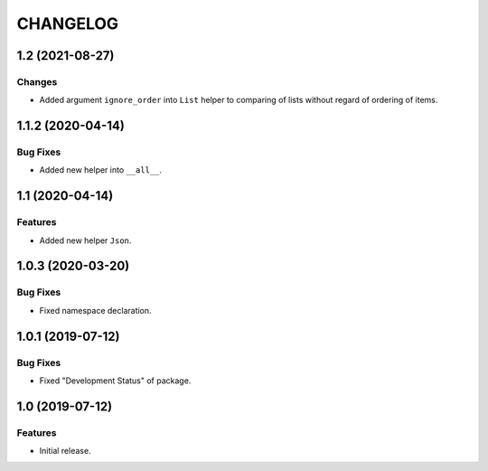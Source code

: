 ..  Changelog format guide.
    - Before make new release of core egg you MUST add here a header for new version with name "Next release".
    - After all headers and paragraphs you MUST add only ONE empty line.
    - At the end of sentence which describes some changes SHOULD be identifier of task from our task manager.
      This identifier MUST be placed in brackets. If a hot fix has not the task identifier then you
      can use the word "HOTFIX" instead of it.
    - At the end of sentence MUST stand a point.
    - List of changes in the one version MUST be grouped in the next sections:
        - Features
        - Changes
        - Bug Fixes
        - Docs

CHANGELOG
*********

1.2 (2021-08-27)
================

Changes
-------

- Added argument ``ignore_order`` into ``List`` helper to
  comparing of lists without regard of ordering of items.

1.1.2 (2020-04-14)
==================

Bug Fixes
---------

- Added new helper into ``__all__``.

1.1 (2020-04-14)
================

Features
--------

- Added new helper ``Json``.

1.0.3 (2020-03-20)
==================

Bug Fixes
---------

- Fixed namespace declaration.

1.0.1 (2019-07-12)
==================

Bug Fixes
---------

- Fixed "Development Status" of package.

1.0 (2019-07-12)
================

Features
--------

- Initial release.
